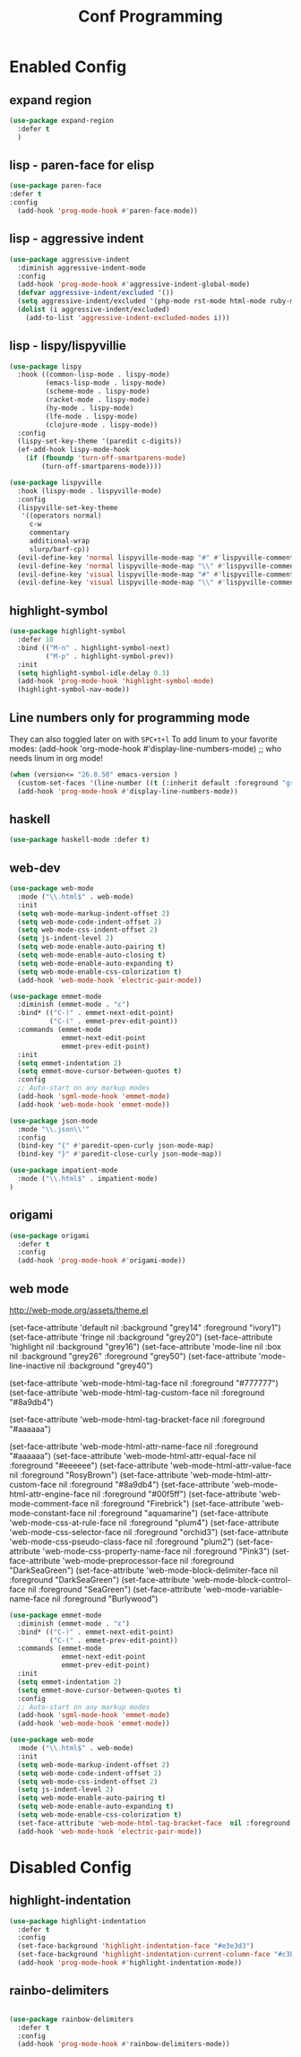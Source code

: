 #+TITLE: Conf Programming
#+Last Saved: <Mar 08, 2020>
#+property: header-args :tangle yes

* Enabled Config
 :PROPERTIES:
 :header-args: :tangle yes
 :END:

** expand region

#+BEGIN_SRC emacs-lisp
(use-package expand-region
  :defer t
  )
#+END_SRC

** lisp - paren-face for elisp

#+BEGIN_SRC emacs-lisp
(use-package paren-face
:defer t
:config
  (add-hook 'prog-mode-hook #'paren-face-mode))
#+END_SRC

** lisp - aggressive indent

#+BEGIN_SRC emacs-lisp
(use-package aggressive-indent
  :diminish aggressive-indent-mode
  :config
  (add-hook 'prog-mode-hook #'aggressive-indent-global-mode)
  (defvar aggressive-indent/excluded '())
  (setq aggressive-indent/excluded '(php-mode rst-mode html-mode ruby-mode python-mode yaml-mode haskell-mode))
  (dolist (i aggressive-indent/excluded)
    (add-to-list 'aggressive-indent-excluded-modes i)))
#+END_SRC

** lisp - lispy/lispyvillie
#+BEGIN_SRC emacs-lisp
(use-package lispy
  :hook ((common-lisp-mode . lispy-mode)
         (emacs-lisp-mode . lispy-mode)
         (scheme-mode . lispy-mode)
         (racket-mode . lispy-mode)
         (hy-mode . lispy-mode)
         (lfe-mode . lispy-mode)
         (clojure-mode . lispy-mode))
  :config
  (lispy-set-key-theme '(paredit c-digits))
  (ef-add-hook lispy-mode-hook
    (if (fboundp 'turn-off-smartparens-mode)
        (turn-off-smartparens-mode))))

(use-package lispyville
  :hook (lispy-mode . lispyville-mode)
  :config
  (lispyville-set-key-theme
   '((operators normal)
     c-w
     commentary
     additional-wrap
     slurp/barf-cp))
  (evil-define-key 'normal lispyville-mode-map "#" #'lispyville-comment-or-uncomment-line)
  (evil-define-key 'normal lispyville-mode-map "\\" #'lispyville-comment-or-uncomment-line)
  (evil-define-key 'visual lispyville-mode-map "#" #'lispyville-comment-or-uncomment)
  (evil-define-key 'visual lispyville-mode-map "\\" #'lispyville-comment-or-uncomment))
#+END_SRC
** highlight-symbol

#+BEGIN_SRC emacs-lisp
(use-package highlight-symbol
  :defer 10
  :bind (("M-n" . highlight-symbol-next)
         ("M-p" . highlight-symbol-prev))
  :init
  (setq highlight-symbol-idle-delay 0.3)
  (add-hook 'prog-mode-hook 'highlight-symbol-mode)
  (highlight-symbol-nav-mode))
#+END_SRC

** Line numbers only for programming mode

They can also toggled later on with =SPC+t+l=
To add linum to your favorite modes:
(add-hook 'org-mode-hook #'display-line-numbers-mode) ;; who needs linum in org mode!

#+BEGIN_SRC emacs-lisp
(when (version<= "26.0.50" emacs-version )
  (custom-set-faces '(line-number ((t (:inherit default :foreground "gray80")))))
  (add-hook 'prog-mode-hook #'display-line-numbers-mode))
#+END_SRC

** haskell

#+BEGIN_SRC emacs-lisp
(use-package haskell-mode :defer t)
#+END_SRC

** web-dev

#+BEGIN_SRC emacs-lisp
(use-package web-mode
  :mode ("\\.html$" . web-mode)
  :init
  (setq web-mode-markup-indent-offset 2)
  (setq web-mode-code-indent-offset 2)
  (setq web-mode-css-indent-offset 2)
  (setq js-indent-level 2)
  (setq web-mode-enable-auto-pairing t)
  (setq web-mode-enable-auto-closing t)
  (setq web-mode-enable-auto-expanding t)
  (setq web-mode-enable-css-colorization t)
  (add-hook 'web-mode-hook 'electric-pair-mode))

(use-package emmet-mode
  :diminish (emmet-mode . "ε")
  :bind* (("C-)" . emmet-next-edit-point)
          ("C-(" . emmet-prev-edit-point))
  :commands (emmet-mode
             emmet-next-edit-point
             emmet-prev-edit-point)
  :init
  (setq emmet-indentation 2)
  (setq emmet-move-cursor-between-quotes t)
  :config
  ;; Auto-start on any markup modes
  (add-hook 'sgml-mode-hook 'emmet-mode)
  (add-hook 'web-mode-hook 'emmet-mode))

(use-package json-mode
  :mode "\\.json\\'"
  :config
  (bind-key "{" #'paredit-open-curly json-mode-map)
  (bind-key "}" #'paredit-close-curly json-mode-map))

(use-package impatient-mode
  :mode ("\\.html$" . impatient-mode)
)
#+END_SRC

** origami

#+BEGIN_SRC emacs-lisp
(use-package origami
  :defer t
  :config
  (add-hook 'prog-mode-hook #'origami-mode))
#+END_SRC

** web mode
http://web-mode.org/assets/theme.el



(set-face-attribute 'default            nil :background "grey14" :foreground "ivory1")
(set-face-attribute 'fringe             nil :background "grey20")
(set-face-attribute 'highlight          nil :background "grey16")
(set-face-attribute 'mode-line          nil :box nil :background "grey26" :foreground "grey50")
(set-face-attribute 'mode-line-inactive nil :background "grey40")

(set-face-attribute 'web-mode-html-tag-face          nil :foreground "#777777")
(set-face-attribute 'web-mode-html-tag-custom-face   nil :foreground "#8a9db4")

(set-face-attribute 'web-mode-html-tag-bracket-face  nil :foreground "#aaaaaa")

(set-face-attribute 'web-mode-html-attr-name-face    nil :foreground "#aaaaaa")
(set-face-attribute 'web-mode-html-attr-equal-face   nil :foreground "#eeeeee")
(set-face-attribute 'web-mode-html-attr-value-face   nil :foreground "RosyBrown")
(set-face-attribute 'web-mode-html-attr-custom-face  nil :foreground "#8a9db4")
(set-face-attribute 'web-mode-html-attr-engine-face  nil :foreground "#00f5ff")
(set-face-attribute 'web-mode-comment-face           nil :foreground "Firebrick")
(set-face-attribute 'web-mode-constant-face          nil :foreground "aquamarine")
(set-face-attribute 'web-mode-css-at-rule-face       nil :foreground "plum4")
(set-face-attribute 'web-mode-css-selector-face      nil :foreground "orchid3")
(set-face-attribute 'web-mode-css-pseudo-class-face  nil :foreground "plum2")
(set-face-attribute 'web-mode-css-property-name-face nil :foreground "Pink3")
(set-face-attribute 'web-mode-preprocessor-face      nil :foreground "DarkSeaGreen")
(set-face-attribute 'web-mode-block-delimiter-face   nil :foreground "DarkSeaGreen")
(set-face-attribute 'web-mode-block-control-face     nil :foreground "SeaGreen")
(set-face-attribute 'web-mode-variable-name-face     nil :foreground "Burlywood")
#+BEGIN_SRC emacs-lisp
(use-package emmet-mode
  :diminish (emmet-mode . "ε")
  :bind* (("C-)" . emmet-next-edit-point)
          ("C-(" . emmet-prev-edit-point))
  :commands (emmet-mode
             emmet-next-edit-point
             emmet-prev-edit-point)
  :init
  (setq emmet-indentation 2)
  (setq emmet-move-cursor-between-quotes t)
  :config
  ;; Auto-start on any markup modes
  (add-hook 'sgml-mode-hook 'emmet-mode)
  (add-hook 'web-mode-hook 'emmet-mode))

(use-package web-mode
  :mode ("\\.html$" . web-mode)
  :init
  (setq web-mode-markup-indent-offset 2)
  (setq web-mode-code-indent-offset 2)
  (setq web-mode-css-indent-offset 2)
  (setq js-indent-level 2)
  (setq web-mode-enable-auto-pairing t)
  (setq web-mode-enable-auto-expanding t)
  (setq web-mode-enable-css-colorization t)
  (set-face-attribute 'web-mode-html-tag-bracket-face  nil :foreground "#aaaaaa")
  (add-hook 'web-mode-hook 'electric-pair-mode))
#+END_SRC
* Disabled Config
 :PROPERTIES:
 :header-args: :tangle no
 :END:

** highlight-indentation

#+BEGIN_SRC emacs-lisp
(use-package highlight-indentation
  :defer t
  :config
  (set-face-background 'highlight-indentation-face "#e3e3d3")
  (set-face-background 'highlight-indentation-current-column-face "#c3b3b3")
  (add-hook 'prog-mode-hook #'highlight-indentation-mode))

#+END_SRC
** rainbo-delimiters
#+BEGIN_SRC emacs-lisp

(use-package rainbow-delimiters
  :defer t
  :config
  (add-hook 'prog-mode-hook #'rainbow-delimiters-mode))
#+END_SRC
